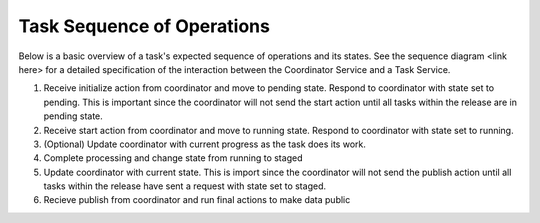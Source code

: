 Task Sequence of Operations
===========================

Below is a basic overview of a task's expected sequence of operations and its
states.
See the sequence diagram <link here> for a detailed specification of the
interaction between the Coordinator Service and a Task Service.

1) Receive initialize action from coordinator and move to pending state.
   Respond to coordinator with state set to pending.
   This is important since the coordinator will not send the start action until
   all tasks within the release are in pending state.

2) Receive start action from coordinator and move to running state.
   Respond to coordinator with state set to running.

3) (Optional) Update coordinator with current progress as the task does its
   work.

4) Complete processing and change state from running to staged

5) Update coordinator with current state.
   This is import since the coordinator will not send the publish action until
   all tasks within the release have sent a request with state set to staged.

6) Recieve publish from coordinator and run final actions to make data public
